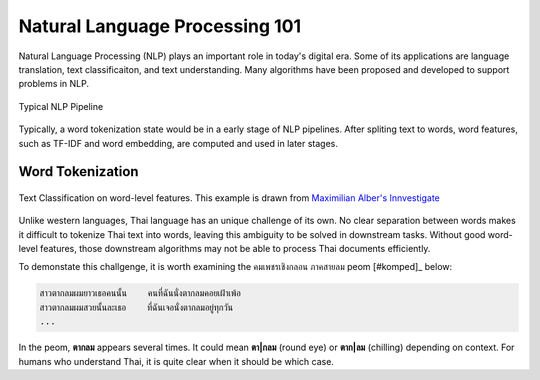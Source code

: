 Natural Language Processing 101
-------------------------------

Natural Language Processing (NLP) plays an important role in today's digital
era. Some of its applications are language translation, text classificaiton,
and text understanding. Many algorithms have been proposed and developed to
support problems in NLP.

.. figure:: ./figures/nlp-pipeline.png
    :align: center

    Typical NLP Pipeline

Typically, a word tokenization state would be in a early stage of NLP
pipelines. After spliting text to words, word features, such as TF-IDF and
word embedding, are computed and used in later stages.


Word Tokenization
^^^^^^^^^^^^^^^^^

.. figure:: ./figures/sentiment-analysis.png
    :align: center

    Text Classification on word-level features.
    This example is drawn from `Maximilian Alber's Innvestigate <https://github.com/albermax/innvestigate/blob/master/examples/notebooks/sentiment_analysis.ipynb>`_


Unlike western languages, Thai language has an unique challenge of its own.
No clear separation between words makes it difficult to tokenize Thai text into words, leaving
this ambiguity to be solved in downstream tasks. Without good word-level features, those downstream algorithms
may not be able to process Thai documents efficiently.

To demonstate this challgenge, it is worth examining the คมเพชรเชิงกลอน ภาคสายลม peom [#komped]_ below:

.. code-block::

    สาวตากลมผมยาวเธอคนนั้น    คนที่ฉันนั่งตากลมคอยเฝ้าเพ้อ
    สาวตากลมผมสวยนั้นละเธอ    ที่ฉันเจอนั่งตากลมอยู่ทุกวัน
    ...


In the peom, **ตากลม** appears several times. It could mean **ตา|กลม** (round eye) or **ตาก|ลม** (chilling)
depending on context. For humans who understand Thai, it is quite clear when it should be which case. 